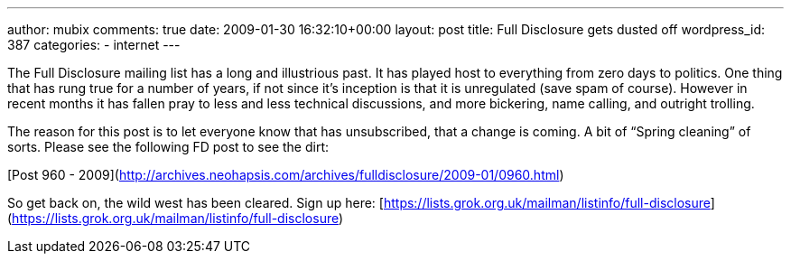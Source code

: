 ---
author: mubix
comments: true
date: 2009-01-30 16:32:10+00:00
layout: post
title: Full Disclosure gets dusted off
wordpress_id: 387
categories:
- internet
---

The Full Disclosure mailing list has a long and illustrious past. It has played host to everything from zero days to politics. One thing that has rung true for a number of years, if not since it’s inception is that it is unregulated (save spam of course). However in recent months it has fallen pray to less and less technical discussions, and more bickering, name calling, and outright trolling.  
  
The reason for this post is to let everyone know that has unsubscribed, that a change is coming. A bit of “Spring cleaning” of sorts. Please see the following FD post to see the dirt:  
  
[Post 960 - 2009](http://archives.neohapsis.com/archives/fulldisclosure/2009-01/0960.html)  
  
So get back on, the wild west has been cleared. Sign up here: [https://lists.grok.org.uk/mailman/listinfo/full-disclosure](https://lists.grok.org.uk/mailman/listinfo/full-disclosure)
